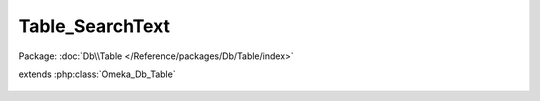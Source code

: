 ----------------
Table_SearchText
----------------

Package: :doc:`Db\\Table </Reference/packages/Db/Table/index>`

.. php:class:: Table_SearchText

extends :php:class:`Omeka_Db_Table`

    .. php:method:: findByRecord($recordType, $recordId)

        Find search text by record.

        :type $recordType: string
        :param $recordType:
        :type $recordId: int
        :param $recordId:
        :returns: SearchText|null

    .. php:method:: applySearchFilters($select, $params)

        :param $select:
        :param $params:
